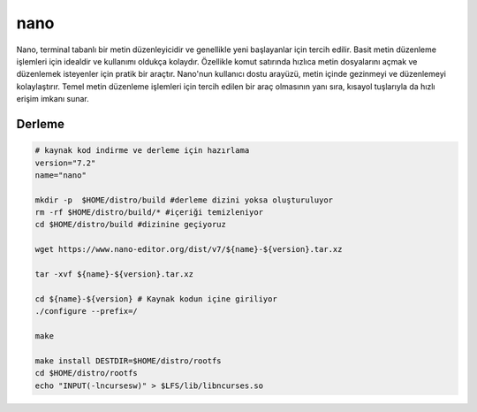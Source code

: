 nano
++++

Nano, terminal tabanlı bir metin düzenleyicidir ve genellikle yeni başlayanlar için tercih edilir. Basit metin düzenleme işlemleri için idealdir ve kullanımı oldukça kolaydır. Özellikle komut satırında hızlıca metin dosyalarını açmak ve düzenlemek isteyenler için pratik bir araçtır. Nano'nun kullanıcı dostu arayüzü, metin içinde gezinmeyi ve düzenlemeyi kolaylaştırır. Temel metin düzenleme işlemleri için tercih edilen bir araç olmasının yanı sıra, kısayol tuşlarıyla da hızlı erişim imkanı sunar.

Derleme
-------

.. code-block:: shell
	
	# kaynak kod indirme ve derleme için hazırlama
	version="7.2"
	name="nano"

	mkdir -p  $HOME/distro/build #derleme dizini yoksa oluşturuluyor
	rm -rf $HOME/distro/build/* #içeriği temizleniyor
	cd $HOME/distro/build #dizinine geçiyoruz

	wget https://www.nano-editor.org/dist/v7/${name}-${version}.tar.xz

	tar -xvf ${name}-${version}.tar.xz
	
	cd ${name}-${version} # Kaynak kodun içine giriliyor
	./configure --prefix=/
	
	make 

	make install DESTDIR=$HOME/distro/rootfs
	cd $HOME/distro/rootfs
	echo "INPUT(-lncursesw)" > $LFS/lib/libncurses.so
	


.. raw:: pdf

   PageBreak



